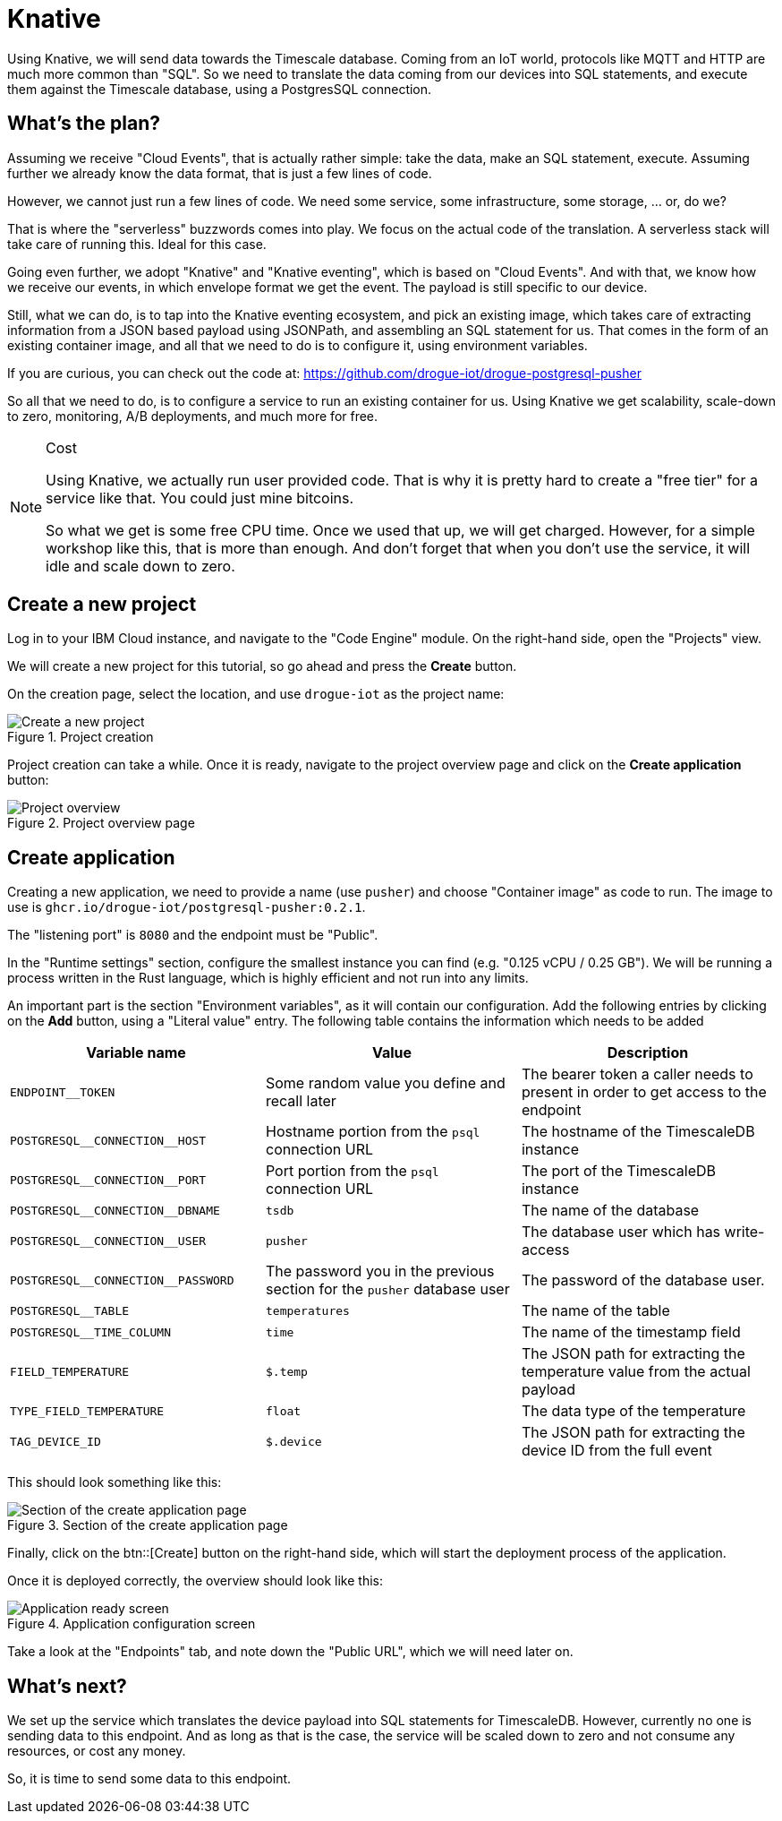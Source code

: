 :experimental: true

= Knative

Using Knative, we will send data towards the Timescale database. Coming from an IoT world, protocols like MQTT and HTTP
are much more common than "SQL". So we need to translate the data coming from our devices into SQL statements, and
execute them against the Timescale database, using a PostgresSQL connection.

== What's the plan?

Assuming we receive "Cloud Events", that is actually rather simple: take the data, make an SQL statement, execute.
Assuming further we already know the data format, that is just a few lines of code.

However, we cannot just run a few lines of code. We need some service, some infrastructure, some storage, ... or, do we?

That is where the "serverless" buzzwords comes into play. We focus on the actual code of the translation. A serverless
stack will take care of running this. Ideal for this case.

Going even further, we adopt "Knative" and "Knative eventing", which is based on "Cloud Events". And with that, we
know how we receive our events, in which envelope format we get the event. The payload is still specific to our
device.

Still, what we can do, is to tap into the Knative eventing ecosystem, and pick an existing image, which takes care
of extracting information from a JSON based payload using JSONPath, and assembling an SQL statement for us. That comes
in the form of an existing container image, and all that we need to do is to configure it, using environment variables.

If you are curious, you can check out the code at: https://github.com/drogue-iot/drogue-postgresql-pusher

So all that we need to do, is to configure a service to run an existing container for us. Using Knative we get
scalability, scale-down to zero, monitoring, A/B deployments, and much more for free.

[NOTE]
.Cost
====
Using Knative, we actually run user provided code. That is why it is pretty hard to create a "free tier" for a service
like that. You could just mine bitcoins.

So what we get is some free CPU time. Once we used that up, we will get charged. However, for a simple workshop like
this, that is more than enough. And don't forget that when you don't use the service, it will idle and scale down to
zero.
====

== Create a new project

Log in to your IBM Cloud instance, and navigate to the "Code Engine" module. On the right-hand side, open the "Projects"
view.

We will create a new project for this tutorial, so go ahead and press the btn:[Create] button.

On the creation page, select the location, and use `drogue-iot` as the project name:

.Project creation
image::ibm-create-project.png[Create a new project]

Project creation can take a while. Once it is ready, navigate to the project overview page and click on the
btn:[Create application] button:

.Project overview page
image::ibm-project-overview.png[Project overview]

== Create application

Creating a new application, we need to provide a name (use `pusher`) and choose "Container image" as code to run.
The image to use is `ghcr.io/drogue-iot/postgresql-pusher:0.2.1`.

The "listening port" is `8080` and the endpoint must be "Public".

In the "Runtime settings" section, configure the smallest instance you can find (e.g. "0.125 vCPU / 0.25 GB"). We will
be running a process written in the Rust language, which is highly efficient and not run into any limits.

An important part is the section "Environment variables", as it will contain our configuration. Add the following
entries by clicking on the btn:[Add] button, using a "Literal value" entry. The following table contains the
information which needs to be added

|===
|Variable name | Value | Description

| `ENDPOINT__TOKEN` | Some random value you define and recall later | The bearer token a caller needs to present in order to get access to the endpoint
| `POSTGRESQL\__CONNECTION__HOST` | Hostname portion from the `psql` connection URL | The hostname of the TimescaleDB instance
| `POSTGRESQL\__CONNECTION__PORT` | Port portion from the `psql` connection URL | The port of the TimescaleDB instance
| `POSTGRESQL\__CONNECTION__DBNAME` | `tsdb` | The name of the database
| `POSTGRESQL\__CONNECTION__USER` | `pusher` | The database user which has write-access
| `POSTGRESQL\__CONNECTION__PASSWORD` | The password you in the previous section for the `pusher` database user | The password of the database user.
| `POSTGRESQL__TABLE` | `temperatures` | The name of the table
| `POSTGRESQL__TIME_COLUMN` | `time` | The name of the timestamp field
| `FIELD_TEMPERATURE` | `$.temp` | The JSON path for extracting the temperature value from the actual payload
| `TYPE_FIELD_TEMPERATURE` | `float` | The data type of the temperature
| `TAG_DEVICE_ID` | `$.device` | The JSON path for extracting the device ID from the full event
|===

This should look something like this:

.Section of the create application page
image::ibm-create-app.png[Section of the create application page]

Finally, click on the btn::[Create] button on the right-hand side, which will start the deployment process of the
application.

Once it is deployed correctly, the overview should look like this:

.Application configuration screen
image::ibm-app-ready.png[Application ready screen]

Take a look at the "Endpoints" tab, and note down the "Public URL", which we will need later on.

== What's next?

We set up the service which translates the device payload into SQL statements for TimescaleDB. However, currently
no one is sending data to this endpoint. And as long as that is the case, the service will be scaled down to zero
and not consume any resources, or cost any money.

So, it is time to send some data to this endpoint.
